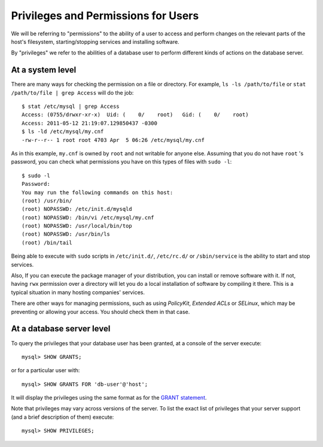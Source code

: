 ======================================
 Privileges and Permissions for Users
======================================

We will be referring to "permissions" to the ability of a user to access and perform changes on the relevant parts of the host's filesystem, starting/stopping services and installing software.

By "privileges" we refer to the abilities of a database user to perform different kinds of actions on the database server.


At a system level
-----------------

There are many ways for checking the permission on a file or directory. For example, ``ls -ls /path/to/file`` or ``stat /path/to/file | grep Access`` will do the job: ::

  $ stat /etc/mysql | grep Access
  Access: (0755/drwxr-xr-x)  Uid: (    0/    root)   Gid: (    0/    root)
  Access: 2011-05-12 21:19:07.129850437 -0300
  $ ls -ld /etc/mysql/my.cnf 
  -rw-r--r-- 1 root root 4703 Apr  5 06:26 /etc/mysql/my.cnf

As in this example, ``my.cnf`` is owned by ``root`` and not writable for anyone else. Assuming that you do not have ``root`` 's password, you can check what permissions you have on this types of files with ``sudo -l``: ::

  $ sudo -l
  Password:
  You may run the following commands on this host:
  (root) /usr/bin/
  (root) NOPASSWD: /etc/init.d/mysqld
  (root) NOPASSWD: /bin/vi /etc/mysql/my.cnf
  (root) NOPASSWD: /usr/local/bin/top
  (root) NOPASSWD: /usr/bin/ls
  (root) /bin/tail

Being able to execute with ``sudo`` scripts in ``/etc/init.d/``, ``/etc/rc.d/`` or ``/sbin/service`` is the ability to start and stop services. 

Also, If you can execute the package manager of your distribution, you can install or remove software with it. If not, having ``rwx`` permission over a directory will let you do a local installation of software by compiling it there. This is a typical situation in many hosting companies' services.

There are other ways for managing permissions, such as using *PolicyKit*, *Extended ACLs* or *SELinux*, which may be preventing or allowing your access. You should check them in that case.

At a database server level
--------------------------

To query the privileges that your database user has been granted, at a console of the server execute: ::

  mysql> SHOW GRANTS;

or for a particular user with: ::

  mysql> SHOW GRANTS FOR 'db-user'@'host';

It will display the privileges using the same format as for the `GRANT statement <http://dev.mysql.com/doc/refman/5.1/en/show-grants.html>`_.

Note that privileges may vary across versions of the server. To list the exact list of privileges that your server support (and a brief description of them) execute: ::

  mysql> SHOW PRIVILEGES;
